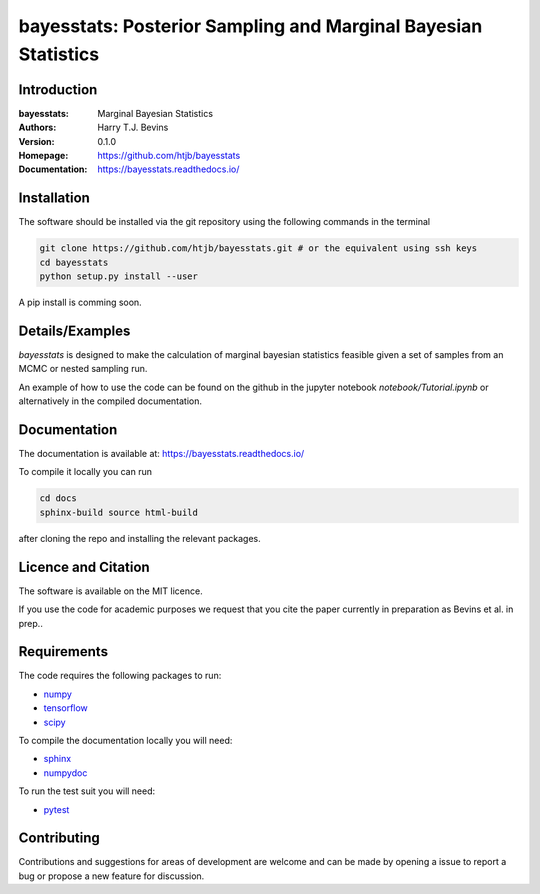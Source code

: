 ================================================================
bayesstats: Posterior Sampling and Marginal Bayesian Statistics
================================================================

Introduction
------------

:bayesstats: Marginal Bayesian Statistics
:Authors: Harry T.J. Bevins
:Version: 0.1.0
:Homepage:  https://github.com/htjb/bayesstats
:Documentation: https://bayesstats.readthedocs.io/

Installation
------------

The software should be installed via the git repository using the following
commands in the terminal

.. code:: bash

  git clone https://github.com/htjb/bayesstats.git # or the equivalent using ssh keys
  cd bayesstats
  python setup.py install --user

A pip install is comming soon.

Details/Examples
----------------

`bayesstats` is designed to make the calculation of marginal bayesian statistics
feasible given a set of samples from an MCMC or nested sampling run.

An example of how to use the code can be found on the github in the
jupyter notebook `notebook/Tutorial.ipynb` or alternatively
in the compiled documentation.

Documentation
-------------

The documentation is available at: https://bayesstats.readthedocs.io/

To compile it locally you can run

.. code:: bash

  cd docs
  sphinx-build source html-build

after cloning the repo and installing the relevant packages.

Licence and Citation
--------------------

The software is available on the MIT licence.

If you use the code for academic purposes we request that you cite the paper
currently in preparation as Bevins et al. in prep..

Requirements
------------

The code requires the following packages to run:

- `numpy <https://pypi.org/project/numpy/>`__
- `tensorflow <https://pypi.org/project/tensorflow/>`__
- `scipy <https://pypi.org/project/scipy/>`__

To compile the documentation locally you will need:

- `sphinx <https://pypi.org/project/Sphinx/>`__
- `numpydoc <https://pypi.org/project/numpydoc/>`__

To run the test suit you will need:

- `pytest <https://docs.pytest.org/en/stable/>`__

Contributing
------------

Contributions and suggestions for areas of development are welcome and can
be made by opening a issue to report a bug or propose a new feature for discussion.
